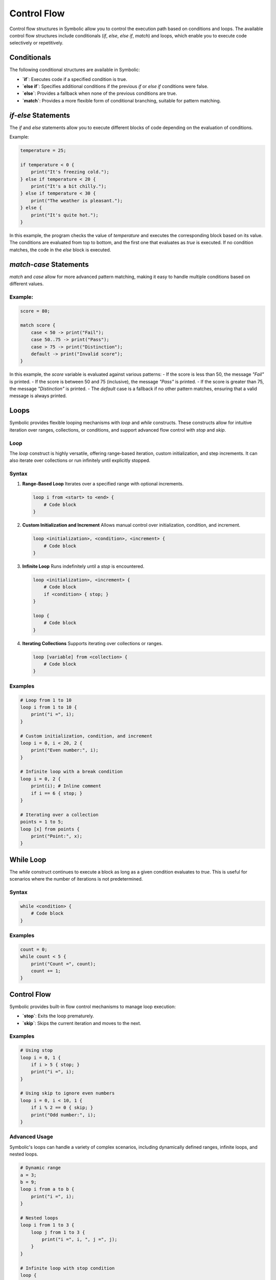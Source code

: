 Control Flow
===============

Control flow structures in Symbolic allow you to control the execution path based on conditions and loops. The available control flow structures include conditionals (`if`, `else`, `else if`, `match`) and loops, which enable you to execute code selectively or repetitively.

Conditionals
---------------

The following conditional structures are available in Symbolic:

- **`if`**: Executes code if a specified condition is true.
- **`else if`**: Specifies additional conditions if the previous `if` or `else if` conditions were false.
- **`else`**: Provides a fallback when none of the previous conditions are true.
- **`match`**: Provides a more flexible form of conditional branching, suitable for pattern matching.

`if`-`else` Statements
------------------------

The `if` and `else` statements allow you to execute different blocks of code depending on the evaluation of conditions.

Example:
    
.. code-block:: symbolic

    temperature = 25;

    if temperature < 0 {
        print("It's freezing cold.");
    } else if temperature < 20 {
        print("It's a bit chilly.");
    } else if temperature < 30 {
        print("The weather is pleasant.");
    } else {
        print("It's quite hot.");
    }

In this example, the program checks the value of `temperature` and executes the corresponding block based on its value. The conditions are evaluated from top to bottom, and the first one that evaluates as `true` is executed. If no condition matches, the code in the `else` block is executed.

`match`-`case` Statements
------------------------------

`match` and `case` allow for more advanced pattern matching, making it easy to handle multiple conditions based on different values.

Example:
^^^^^^^^^^^^^^^
.. code-block:: symbolic

    score = 80;

    match score {
        case < 50 -> print("Fail");
        case 50..75 -> print("Pass");
        case > 75 -> print("Distinction");
        default -> print("Invalid score");
    }

In this example, the `score` variable is evaluated against various patterns:
- If the score is less than 50, the message `"Fail"` is printed.
- If the score is between 50 and 75 (inclusive), the message `"Pass"` is printed.
- If the score is greater than 75, the message `"Distinction"` is printed.
- The `default` case is a fallback if no other pattern matches, ensuring that a valid message is always printed.

Loops
---------

Symbolic provides flexible looping mechanisms with `loop` and `while` constructs. These constructs allow for intuitive iteration over ranges, collections, or conditions, and support advanced flow control with `stop` and `skip`.

Loop
^^^^^^^^^
The `loop` construct is highly versatile, offering range-based iteration, custom initialization, and step increments. It can also iterate over collections or run infinitely until explicitly stopped.

Syntax
^^^^^^^^^^

1. **Range-Based Loop**  
   Iterates over a specified range with optional increments.  

   .. code-block:: symbolic

       loop i from <start> to <end> {
           # Code block
       }

2. **Custom Initialization and Increment**  
   Allows manual control over initialization, condition, and increment.  

   .. code-block:: symbolic

       loop <initialization>, <condition>, <increment> {
           # Code block
       }

3. **Infinite Loop**  
   Runs indefinitely until a `stop` is encountered.  

   .. code-block:: symbolic

       loop <initialization>, <increment> {
           # Code block
           if <condition> { stop; }
       }
       
       loop {
           # Code block
       }

4. **Iterating Collections**  
   Supports iterating over collections or ranges.  

   .. code-block:: symbolic

       loop [variable] from <collection> {
           # Code block
       }

Examples
^^^^^^^^^^^^^^

.. code-block:: symbolic

    # Loop from 1 to 10
    loop i from 1 to 10 {
        print("i =", i);
    }

    # Custom initialization, condition, and increment
    loop i = 0, i < 20, 2 {
        print("Even number:", i);
    }

    # Infinite loop with a break condition
    loop i = 0, 2 {
        print(i); # Inline comment
        if i == 6 { stop; }
    }

    # Iterating over a collection
    points = 1 to 5;
    loop [x] from points {
        print("Point:", x);
    }

While Loop
--------------
The `while` construct continues to execute a block as long as a given condition evaluates to `true`. This is useful for scenarios where the number of iterations is not predetermined.

Syntax
^^^^^^^^^^^

.. code-block:: symbolic

    while <condition> {
        # Code block
    }

Examples
^^^^^^^^^^^^^^

.. code-block:: symbolic

    count = 0;
    while count < 5 {
        print("Count =", count);
        count += 1;
    }

Control Flow
------------------
Symbolic provides built-in flow control mechanisms to manage loop execution:

- **`stop`**: Exits the loop prematurely.
- **`skip`**: Skips the current iteration and moves to the next.

Examples
^^^^^^^^^^^^^^^^

.. code-block:: symbolic

    # Using stop
    loop i = 0, 1 {
        if i > 5 { stop; }
        print("i =", i);
    }

    # Using skip to ignore even numbers
    loop i = 0, i < 10, 1 {
        if i % 2 == 0 { skip; }
        print("Odd number:", i);
    }

Advanced Usage
^^^^^^^^^^^^^^^^^^^^^^
Symbolic's loops can handle a variety of complex scenarios, including dynamically defined ranges, infinite loops, and nested loops.

.. code-block:: symbolic

    # Dynamic range
    a = 3;
    b = 9;
    loop i from a to b {
        print("i =", i);
    }

    # Nested loops
    loop i from 1 to 3 {
        loop j from 1 to 3 {
            print("i =", i, ", j =", j);
        }
    }

    # Infinite loop with stop condition
    loop {
        print("Running...");
        if condition { stop; }
    }


Conditional Trigger and Action
----------------------------------

Symbolic supports the `whenever` construct, enabling actions to be triggered automatically when specified conditions are met. This feature is useful for monitoring and reacting to dynamic changes in state or values.

Syntax
^^^^^^^^^^^

.. code-block:: symbolic

    whenever <condition>; with id <identifier> {
        # Action block
    }

Key Features
^^^^^^^^^^^^^^^^^^^^

- **Dynamic Condition Monitoring**: Continuously evaluates the condition and executes the action block whenever it becomes `true`.
- **Unique Identifiers**: Use `id` to identify and manage specific triggers.
- **Termination**: Use `terminate <id>` to stop monitoring a trigger condition.

Example: Temperature Alert System
^^^^^^^^^^^^^^^^^^^^^^^^^^^^^^^^^^^^^^^^^

.. code-block:: symbolic

    temperature = 25;

    # Define a conditional trigger
    whenever temperature > 30; with id temp_check {
        alert("Temperature is too high!");

        # Terminate the trigger if a specific condition is met
        if switch.disabled() {
            terminate temp_check;
        }
    }

    # Modify the temperature to trigger the condition
    temperature += 35; # This will trigger the action since `temperature > 30`

Explanation
^^^^^^^^^^^^^^^

1. **Trigger Condition**: The `whenever` statement continuously monitors `temperature > 30`.
2. **Action Block**: Executes the defined actions (`alert` and conditional `terminate`) when the condition becomes `true`.
3. **Dynamic Updates**: Changes in the `temperature` value can dynamically activate the trigger.

Advanced Example: Multi-Condition Monitoring
^^^^^^^^^^^^^^^^^^^^^^^^^^^^^^^^^^^^^^^^^^^^^^^^^^^

.. code-block:: symbolic

    system_load = 50;
    disk_space = 80;

    whenever system_load > 75; with id load_check {
        alert("System load is critical!");
        if disk_space < 20 {
            terminate load_check;
            alert("System shutting down due to low disk space!");
        }
    }

    system_load += 30; # Triggers `load_check` when `system_load > 75`
    disk_space -= 70;  # Additional condition can further refine the trigger logic

Time Delay
---------------

Symbolic provides the `wait` command to introduce pauses or delays in program execution. The delay can be specified in various time units, allowing for precise control over timing.

Syntax
^^^^^^^^^^^^

.. code-block:: symbolic

    wait <time>[<unit>];

- `<time>`: A numerical value representing the duration.
- `<unit>`: Specifies the time unit. If omitted, seconds are assumed by default.

Supported Units
^^^^^^^^^^^^^^^^^^^^

- **Milliseconds**: `ms`
- **Seconds**: `s` or omit the unit
- **Minutes**: `min`
- **Hours**: `hr`
- **Days**: `days`
- **Weeks**: `wk`
- **Months**: `mo`
- **Years**: `years`

Examples
^^^^^^^^^^^^^

.. code-block:: symbolic

    # Wait for 10 milliseconds
    wait 10ms;

    # Wait for 5 seconds
    wait 5;

    # Alternative ways to specify seconds
    wait 6 seconds;

    # Wait for 10 minutes
    wait 10min;

    # Wait for 1 hour
    wait 1hr;

    # Wait for half a day
    wait 0.5 days;

    # Wait for 2 weeks
    wait 2wk;

    # Wait for 3 months
    wait 3mo;

    # Wait for 1 year
    wait 1year;


Advanced Example: Timed Execution with Wait
^^^^^^^^^^^^^^^^^^^^^^^^^^^^^^^^^^^^^^^^^^^^^^^^^^^

.. code-block:: symbolic

    print("Starting process...");
    wait 2 seconds;
    print("Step 1 completed.");
    wait 5min;
    print("Process completed after a delay.");


Summary of Control Flow Statements
-------------------------------------------

- **`if`**: Executes a block of code if a condition is true.
- **`else if`**: Specifies additional conditions if the preceding conditions are false.
- **`else`**: Executes a block of code when no previous conditions are true.
- **`match`**: Provides a powerful way to match values to patterns and handle multiple conditions in a cleaner way.

